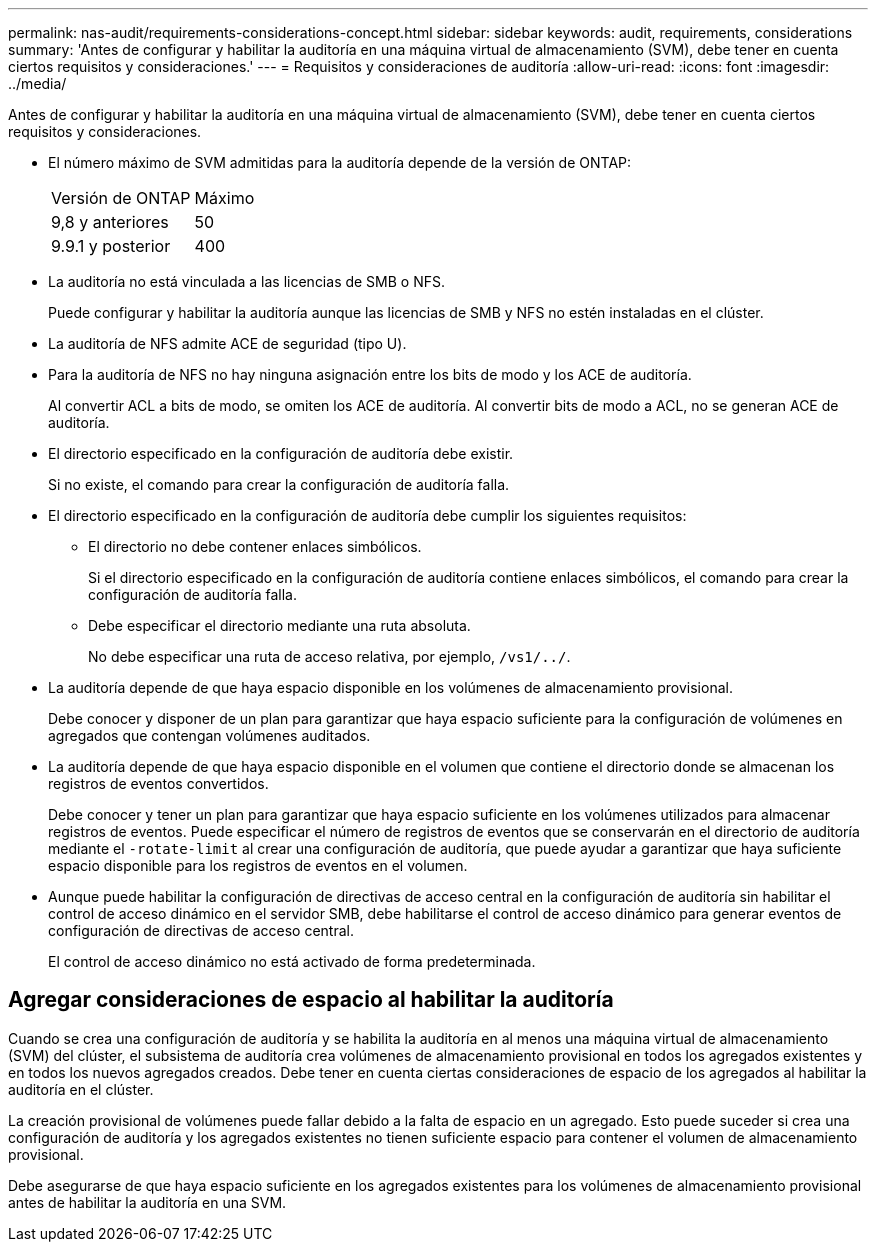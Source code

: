 ---
permalink: nas-audit/requirements-considerations-concept.html 
sidebar: sidebar 
keywords: audit, requirements, considerations 
summary: 'Antes de configurar y habilitar la auditoría en una máquina virtual de almacenamiento (SVM), debe tener en cuenta ciertos requisitos y consideraciones.' 
---
= Requisitos y consideraciones de auditoría
:allow-uri-read: 
:icons: font
:imagesdir: ../media/


[role="lead"]
Antes de configurar y habilitar la auditoría en una máquina virtual de almacenamiento (SVM), debe tener en cuenta ciertos requisitos y consideraciones.

* El número máximo de SVM admitidas para la auditoría depende de la versión de ONTAP:
+
|===


| Versión de ONTAP | Máximo 


| 9,8 y anteriores | 50 


| 9.9.1 y posterior | 400 
|===
* La auditoría no está vinculada a las licencias de SMB o NFS.
+
Puede configurar y habilitar la auditoría aunque las licencias de SMB y NFS no estén instaladas en el clúster.

* La auditoría de NFS admite ACE de seguridad (tipo U).
* Para la auditoría de NFS no hay ninguna asignación entre los bits de modo y los ACE de auditoría.
+
Al convertir ACL a bits de modo, se omiten los ACE de auditoría. Al convertir bits de modo a ACL, no se generan ACE de auditoría.

* El directorio especificado en la configuración de auditoría debe existir.
+
Si no existe, el comando para crear la configuración de auditoría falla.

* El directorio especificado en la configuración de auditoría debe cumplir los siguientes requisitos:
+
** El directorio no debe contener enlaces simbólicos.
+
Si el directorio especificado en la configuración de auditoría contiene enlaces simbólicos, el comando para crear la configuración de auditoría falla.

** Debe especificar el directorio mediante una ruta absoluta.
+
No debe especificar una ruta de acceso relativa, por ejemplo, `/vs1/../`.



* La auditoría depende de que haya espacio disponible en los volúmenes de almacenamiento provisional.
+
Debe conocer y disponer de un plan para garantizar que haya espacio suficiente para la configuración de volúmenes en agregados que contengan volúmenes auditados.

* La auditoría depende de que haya espacio disponible en el volumen que contiene el directorio donde se almacenan los registros de eventos convertidos.
+
Debe conocer y tener un plan para garantizar que haya espacio suficiente en los volúmenes utilizados para almacenar registros de eventos. Puede especificar el número de registros de eventos que se conservarán en el directorio de auditoría mediante el `-rotate-limit` al crear una configuración de auditoría, que puede ayudar a garantizar que haya suficiente espacio disponible para los registros de eventos en el volumen.

* Aunque puede habilitar la configuración de directivas de acceso central en la configuración de auditoría sin habilitar el control de acceso dinámico en el servidor SMB, debe habilitarse el control de acceso dinámico para generar eventos de configuración de directivas de acceso central.
+
El control de acceso dinámico no está activado de forma predeterminada.





== Agregar consideraciones de espacio al habilitar la auditoría

Cuando se crea una configuración de auditoría y se habilita la auditoría en al menos una máquina virtual de almacenamiento (SVM) del clúster, el subsistema de auditoría crea volúmenes de almacenamiento provisional en todos los agregados existentes y en todos los nuevos agregados creados. Debe tener en cuenta ciertas consideraciones de espacio de los agregados al habilitar la auditoría en el clúster.

La creación provisional de volúmenes puede fallar debido a la falta de espacio en un agregado. Esto puede suceder si crea una configuración de auditoría y los agregados existentes no tienen suficiente espacio para contener el volumen de almacenamiento provisional.

Debe asegurarse de que haya espacio suficiente en los agregados existentes para los volúmenes de almacenamiento provisional antes de habilitar la auditoría en una SVM.
